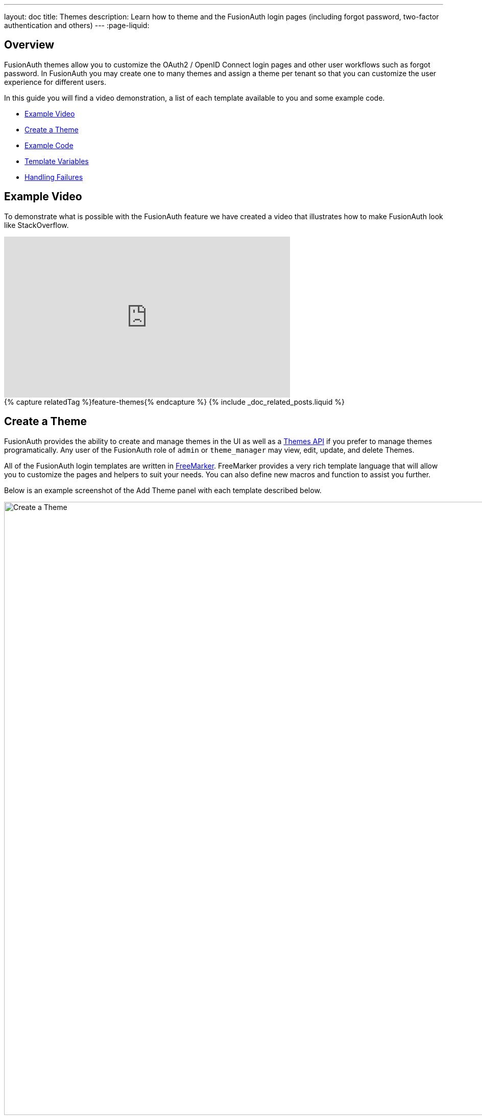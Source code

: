 ---
layout: doc
title: Themes
description: Learn how to theme and the FusionAuth login pages (including forgot password, two-factor authentication and others)
---
:page-liquid:

== Overview

FusionAuth themes allow you to customize the OAuth2 / OpenID Connect login pages and other user workflows such as forgot password. In FusionAuth you may create one to many themes and assign a theme per tenant so that you can customize the user experience for different users.

In this guide you will find a video demonstration, a list of each template available to you and some example code.

* <<Example Video>>
* <<Create a Theme>>
* <<Example Code>>
* <<Template Variables>>
* <<Handling Failures>>

== Example Video

To demonstrate what is possible with the FusionAuth feature we have created a video that illustrates how to make FusionAuth look like StackOverflow.

video::_ro3jH5Xkgo[youtube,width=560,height=315]

++++
{% capture relatedTag %}feature-themes{% endcapture %}
{% include _doc_related_posts.liquid %}
++++

== Create a Theme

FusionAuth provides the ability to create and manage themes in the UI as well as a link:../apis/themes[Themes API] if you prefer to manage themes programatically. Any user of the FusionAuth role of `admin` or `theme_manager` may view, edit, update, and delete Themes.

All of the FusionAuth login templates are written in https://freemarker.apache.org[FreeMarker]. FreeMarker provides a very rich template language that will allow you to customize the pages and helpers to suit your needs. You can also define new macros and function to assist you further.

Below is an example screenshot of the Add Theme panel with each template described below.

image::create-theme.png[Create a Theme,width=1200,role=shadowed]

==== Form Fields

[.api]
[field]#Id# [optional]#Optional#::
An optional UUID. When this value is omitted a unique Id will be generated automatically.

[field]#Name# [required]#Required#::
A unique name to identity the theme. This name is for display purposes only and it can be modified later if desired.


==== Templates

[.api]
[field]#Stylesheet (CSS)# [optional]#Optional#::
This CSS stylesheet may be used to style the themed pages.
+
This CSS will be included in the `head` tag in the Helpers `head` macro. You may also choose to include other remote stylesheets by using the `<style>` tag within the `head` macro.
+
```
<style>
  ${theme.stylesheet()}
</style>
```

[field]#Messages# [optional]#Optional#::
This section allows you to add additional localized messages to your theme. When creating an additional locale it is not required that all messages are defined for each language. If a message key is not defined for the specified locale, the value from the default bundles will be used.
+
If you intend to localize your login templates, you may find our community contributed and maintained messages in our GitHub repository.
https://github.com/FusionAuth/fusionauth-localization

[field]#Helpers# [required]#Required#::
This template contains all of the main helper macros to define the `head`, `body` and `footer`. To begin theming FusionAuth you'll want to start with this template as it will affect all other templates.
+
See <<Helpers>> section below for additional information.

[field]#Email verification complete# [required]#Required#::
This page is used after a user has verified their email address by clicking the URL in the email. After FusionAuth has updated their user object to indicate that their email was verified, the browser is redirected to this page.
+
[uri]#/email/complete#

[field]#Email verification re-send# [required]#Required#::
This page is used after a user has asked for the verification email to be resent. This can happen if the URL in the email expired and the user clicked it. In this case, the user can provide their email address again and FusionAuth will resend the email. After the user submits their email and FusionAuth re-sends a verification email to them, the browser is redirected to this page.
+
[uri]#/email/send#

[field]#Email verification# [required]#Required#::
This page is rendered when a user clicks the URL from the verification email and the `verificationId` has expired. FusionAuth expires `verificationId` after a period of time (which is configurable). If the user has a URL from the verification email that has expired, this page will be rendered and the error will be displayed to the user.
+
[uri]#/email/verify#

[field]#OAuth authorize# [required]#Required#::
This is the main login page for FusionAuth and is used for all interactive OAuth2 and OpenID Connect workflows.
+
[uri]#/oauth2/authorize#

[field]#OAuth child registration not allowed# [required]#Required#::
This page contains a form where a child must provide their parent's email address to ask their parent to create an account for them in a Consent workflow.
+
[uri]#/oauth2/child-registration-not-allowed#

[field]#OAuth child registration not allowed complete# [required]#Required#::
This page is rendered is rendered after a child provides their parent's email address for parental consent in a Consent workflow.
+
[uri]#/oauth2/child-registration-not-allowed-complete#

[field]#OAuth complete registration# [required]#Required#::
This page contains a form that is used for users that have accounts but might be missing required fields.
+
[uri]#/oauth2/complete-registration#

[field]#OAuth device# [required]#Required# [since]#Since 1.11.0#::
This page contains a form for accepting an end user's short code for the interactive portion of the OAuth Device Authorization Grant workflow.
+
[uri]#/oauth2/device#

[field]#OAuth device complete# [required]#Required# [since]#Since 1.12.0#::
This page contains a complete message indicating the device authentication has completed.
+
[uri]#/oauth2/device-complete#

[field]#OAuth error# [required]#Required#::
This page is used if the user starts or is in the middle of the OAuth workflow and any type of error occurs. This could be caused by the user messing with the URL or internally some type of information wasn't passed between the OAuth endpoints correctly. For example, if you are federating login to an external IdP and that IdP does not properly echo the `state` parameter, FusionAuth's OAuth workflow will break and this page will be displayed.
+
[uri]#/oauth2/error#

[field]#OAuth logout# [required]#Required#::
This page is used if the user initiates a logout. This page causes the user to be logged out of all associated applications via a front-channel mechanism before being redirected.
+
[uri]#/oauth2/logout#

[field]#OAuth passwordless# [required]#Required#::
This page is rendered when the user starts the passwordless login workflow. The page renders the form where the user types in their email address.
+
[uri]#/oauth2/passwordless#

[field]#OAuth register# [required]#Required#::
This page is used to register the user for the application.
+
[uri]#/oauth2/register#

[field]#OAuth two-factor# [required]#Required#::
This page is used if the user has two-factor authentication enabled and they need to type in their code again. FusionAuth will properly handle the SMS or authenticator app processing on the back end. This page contains the form that the user will put their code into.
+
[uri]#/oauth2/two-factor#

[field]#OAuth wait# [required]#Required# [since]#Since 1.12.0#::
This page is rendered when FusionAuth is waiting for an external provided to complete an out of band authentication request. For example, during a HYPR login this page will be displayed until the user completes authentication.
+
[uri]#/oauth2/wait#

[field]#OAuth Change password form# [required]#Required#::
This page is used if the user is required to change their password or if they have requested a password reset. This page contains the form that allows the user to provide a new password.
+
[uri]#/password/change#

[field]#OAuth password password complete# [required]#Required#::
This page is used after the user has successfully updated their password (or reset it). This page should instruct the user that their password was updated and that they need to login again.
+
[uri]#/password/complete#

[field]#Forgot password# [required]#Required#::
This page is used when a user starts the forgot password workflow. This page renders the form where the user types in their email address.
+
[uri]#/password/forgot#

[field]#Forgot password sent# [required]#Required#::
This page is used when a user has submitted the forgot password form with their email. FusionAuth does not indicate back to the user if their email address was valid in order to prevent malicious activity that could reveal valid email addresses. Therefore, this page should indicate to the user that if their email was valid, they will receive an email shortly with a link to reset their password.
+
[uri]#/password/sent#

[field]#Verify registration complete# [required]#Required#::
This page is used after a user has verified their email address for a specific application (i.e. a user registration) by clicking the URL in the email. After FusionAuth has updated their registration object to indicate that their email was verified, the browser is redirected to this page.
+
[uri]#/registration/complete#

[field]#Verify registration send# [required]#Required#::
This page is used after a user has asked for the application specific verification email to be resent. This can happen if the URL in the email expired and the user clicked it. In this case, the user can provide their email address again and FusionAuth will resend the email. After the user submits their email and FusionAuth re-sends a verification email to them, the browser is redirected to this page.
+
[uri]#/registration/send#

[field]#Verify registration# [required]#Required#::
This page is used when a user clicks the URL from the application specific verification email and the `verificationId` has expired. FusionAuth expires `verificationId` after a period of time (which is configurable). If the user has a URL from the verification email that has expired, this page will be rendered and the error will be displayed to the user.
+
[uri]#/registration/verify#
|

== Helpers

In addition to the pages listed above, FusionAuth has a template that contains a number of macros used in all of the page templates. This template is located at `../_helpers.ftl` and it contains a number of FreeMarker macros. The rest of the pages use these macros to generate various pieces of the HTML. The macros contained in `_helpers.ftl` are:

=== Section Helpers

* `html`
** Renders the `<html>` element
* `head`
** Renders the `<head>` element and everything inside it including the `<title>`, CSS, Java Script, and meta information
* `body`
** Renders the `<body>` element
* `header`
** Renders any type of header for each page. This could be a navigation bar, side bar, or page details
* `main`
** Renders the main content body of each page. If all of your pages will have similar HTML elements like a container, this is the place to put them.
* `footer`
** Renders the footer content of each page. This might contain links, nav, privacy policies, etc.

Here is an example of what one of these helpers looks like:

[source,html]
.HTML helper
----
[#macro html]
<!DOCTYPE html>
<html>
  [#nested/]
</html>
[/#macro]
----

The key to these macros is the `[#nested/]` element. This is the location that FreeMarker will insert any nested content when you use the macro. Here is an example of using this macro:

[source,html]
.Example usage of HTML macro
----
[@helpers.html]
<body>
Hello world!
</body>
[/@helpers.html]
----

Everything inside the macro will be place where the `[#nested/]` element is. Therefore, the result of our example would be this HTML:

[source,html]
.Example result
----
<!DOCTYPE html>
<html>
<body>
Hello world!
</body>
</html>
----

All of the page templates use these macros, which makes it much easier to style all of the pages at one time. You simply edit the macros and your changes will take effect on all of the pages listed above.

=== Social (alternative) Login Helpers

In addition to the section helpers, the `_helpers.ftl` template also contains a few additional macros that can be used to setup social and alternative logins. Currently, FusionAuth supports these social login providers:

* Facebook
* Google
* Twitter
* Generic OpenID Connect
* Generic SAML v2

Once you have configured your alternative logins (called identity providers in the interface and API), they will appear on the FusionAuth stock login form. This is because our stock login form includes this code:

[source,html]
.Social login code
----
[@helpers.head]
  [@helpers.alternativeLoginsScript clientId=client_id identityProviders=identityProviders/]
  ...
[/@helpers.head]

[@helpers.body]
  ...

  [@helpers.alternativeLogins clientId=client_id identityProviders=identityProviders/]
[/@helpers.body]
----

The first macro (`alternativeLoginScripts`) includes the JavaScript libraries that FusionAuth uses to hook up the identity providers. Unless you want to write your own JavaScript or use a third-party library, you will need this JavaScript in the `<head>` tag in order for FusionAuth to leverage external login providers.

The second macro (`alternativeLogins`) produces the login buttons for each of the configured identity providers. These buttons are all hooked up to the JavaScript included in the `<head>` of the page in order to make it all work nicely.

You might want to use your own buttons for social logins. This is possible with FusionAuth, but you will need to do a couple of things to make it all work.

First, you need to remove the `[@helpers.alternativeLogins]` macro call.

Second, you need to use a specific `id` or `class` on your HTML element for the button. Here are the `id` s or `class` es for each identity provider:

* `id="google-login-button"` is used for Google
* `id="facebook-login-button"` is used for Facebook
* `id="twitter-login-button"` is used for Twitter
* `class="openid login-button"` is used for Generic OpenID Connect
* `class="samlv2 login-button"` is used for Generic SAML v2

And finally, you need to ensure that Prime.js is included on your page. This library ships with FusionAuth and you just need to ensure it is included like this:

[source,html]
.Prime.js include
----
<script src="/js/prime-min.js"></script>
----

=== Alert and Error Helpers

The `_helpers.ftl` template also provides a couple of macros that can be used to output errors and alerts that might occur. The best bet is to include these macros in your `main` macro. Here are the macros and their purpose:

* `printErrorAlerts`
** This outputs any error alerts. These are normally displayed at the top of the page and you might want to make them able to be dismiss (i.e. removed from the page).
* `printInfoAlerts`
** This outputs any informational alerts. These are the same as the errors, but might have different CSS.
* `alert`
** This macro is used by the `printErrorAlerts` and `printInfoAlerts` but you can also use it directly to display an error or info message anywhere on the page.

=== Form Helpers

The `_helpers.ftl` template also provides a couple of macros that help render form elements and output form errors. Here are the macros you can use:

* `hidden`
** This outputs a hidden input element. Many pieces of the OAuth workflow and the other pages in FusionAuth use hidden form fields to store data. This macro uses the `eval` feature of FreeMarker in order to pull in data that was in the request. You shouldn't edit this macro unless you know what you are doing.
* `input`
** This outputs an input element plus a label and any errors that might have occurred on the form field. You can use this for text, passwords, and other input elements. FusionAuth also leverages `addons` which are icons next to the input field that provide visual cues to the user. This macro allows you to leverage addons as well. Similar to the `hidden` element, you should not edit this unless you know what you are doing.
* `errors`
** This macro is used by the `input` macro to render errors on the field. You can use this if you write your own `input` macros. Otherwise, you likely won't use this.
* `button`
** This macro renders a button that can be used to submit a form. The FusionAuth version of this macro includes an icon and the button text.

== Example Code

=== Example of Customizing the Authorize Page

Now that you have a good overview of all the templates, macros and helpers, here is an example of customizing the Authorize page.

Let's assume you want to change the header and footer across all of the pages including the Authorize page. This is accomplished by editing the `helpers.header` and `helpers.footer` macros. For the header, let's assume you want to add a `Sign Up` and `Login` link. For the footer, let's assume you want to add a link to your privacy policy. Here are the macros that include these new links:

[source,html]
.Custom header helper
----
[#macro header]
  <header class="my-custom-header">
    <nav>
      <ul>
        <li class="login"><a target="_blank" href="https://my-application.com/login">Login</li>
        <li class="sign-up"><a target="_blank" href="https://my-application.com/sign-up">Sign Up</li>
      </ul>
    </nav>
  </header>

  [#nested/]
[/#macro]
----

[source,html]
.Custom footer helper
----
[#macro footer]
  <footer class="my-custom-footer">
    <nav>
      <ul>
        <li class="privacy-policy"><a target="_blank" href="https://my-application.com/privacy-policy">Privacy Policy</li>
      </ul>
    </nav>
  </footer>

  [#nested/]
[/#macro]
----

Once you make these changes, they will take effect on all of the pages listed above.

== Template Variables

Each template has different variables that are available to it. These variables can be used in the template to help with rendering the HTML. There are also a couple of common variables that are available in all of the pages. The common variables and the page specific variables are all listed below:

By default FusionAuth will provide HTML escaping on all values rendered in HTML, this protects you from script injection attacks. If you find a value that is being incorrectly escaped you may need to utilize the FreeMarker built in for no-escape `?no_esc`.

=== Common Variables


==== Variables

[.api]
[field]#errorMessages# [type]#[Array<String>]#::
A list of error messages that were generated during the processing of the request.

[field]#fieldMessages# [type]#[Map<String, List<String>>]#::
A map of field messages (usually errors) that were generated during the processing of the request. The key into the map is the name of the form field and the value is a list that contains the errors for that form field.

[field]#locale# [type]#[Locale]#::
The locale used to localize messages.

You can find the JavaDoc for this object available here: https://docs.oracle.com/javase/8/docs/api/java/util/Locale.html

[field]#request# [type]#[HttpServletRequest]#::
The HttpServletRequest object that is part of the Java Servlet specification.
+
You can find the JavaDoc for this object available here: https://docs.oracle.com/javaee/6/api/javax/servlet/http/HttpServletRequest.html

[field]#tenant# [type]#[Tenant]#::
The tenant that has been resolved for this template. This value has either been specified on the request by providing the `tenantId` request parameter or it has been resolved by other request parameters such as the `client_id`.
+
See the link:../apis/tenants[Tenant API] for details on this object.

[field]#tenantId# [type]#[UUID]#::
The unique Tenant identifier, this is equivalent to `tenant.id`.

=== Email verification complete

[.endpoint]
--
[uri]#/email/complete#
--

No page specific variables.

{nbsp} +

=== Email verification re-send

[.endpoint]
--
[uri]#/email/send#
--

==== Variables

[.api]
[field]#email# [type]#[String]#::
The email address that was passed as a URL parameter. This is the email address that is requesting that the verification email be re-sent to.

[field]#emailSent# [type]#[Boolean]#::
A boolean that indicates if the verification email was re-sent or not.


=== Email verification

[.endpoint]
--
[uri]#/email/verify#
--

==== Variables

[.api]
[field]#verificationId# [type]#[String]#::
The verification id that was included on as a URL parameter but was invalid. This page does a redirect if the verificationId is valid.


=== OAuth Authorize

[.endpoint]
--
[uri]#/oauth2/authorize#
--

==== Variables

[.api]
[field]#client_id# [type]#[String]#::
The OAuth v2.0 `client_id` parameter. This is synonymous with FusionAuth's Application Id.

[field]#hasDomainBasedIdentityProviders# [type]#[Boolean]#::
A boolean that indicates if there are domain-based identity providers configured. These identity providers use the user's email address to determine if an external IdP should be used to log the user in.

[field]#identityProviders# [type]#[Map<String, List<Object>>]#::
A map of the configured identity providers for the Application the user is logging into. The key into the map is the type of the identity provider (i.e. `Facebook` or `OpenIDConnect`). The value is a list of all of the configured identity providers for that type.
+
**NOTE:** This map does not contain any "domain-based" identity providers since those are handled differently using just the Email input field to start and then possibly redirecting the browser to the external IdP login page.

[field]#loginId# [type]#[String]#::
The value from the `loginId` form field. This is either the username or the email of the user attempting to log into FusionAuth.

[field]#nonce# [type]#[String]#::
The OpenID Connect `nonce` request parameter.

[field]#redirect_uri# [type]#[String]#::
The OAuth v2.0 `redirect_uri` parameter. This is the URI that FusionAuth will redirect the user to once they have successfully logged in.

[field]#response_type# [type]#[String]#::
The OAuth v2.0 `response_type` parameter.

[field]#scope# [type]#[String]#::
The OAuth v2.0 `scope` parameter.

[field]#showPasswordField# [type]#[Boolean]#::
A boolean that controls whether or not the `password` field is shown if there are domain-based identity providers. If there are domain based identity providers and the user types in an email address that is not managed by the identity provider, FusionAuth will then re-render this template with this variable set to `true`. This will indicate that the password field should be shown so that the user can complete their login. If you need an example of this behavior, check out the login page at https://www.pivotaltracker.com/signin.

[field]#state# [type]#[String]#::
The OAuth v2.0 `state` parameter.

[field]#timezone# [type]#[String]#::
The timezone that the user is in. This is normally guessed by the timezone JavaScript library (or something similar) and then stored in a hidden input field on the login form.


=== OAuth child registration not allowed

[.endpoint]
--
[uri]#/oauth2/child-registration-not-allowed#
--

==== Variables

[.api]
[field]#parentEmail# [type]#[String]#::
The parent's email address provided in the input field of the form.


=== OAuth child registration not allowed complete

[.endpoint]
--
[uri]#/oauth2/child-registration-not-allowed-complete#
--

No page specific variables.

.{nbsp} +

=== OAuth complete registration

[.endpoint]
--
[uri]#/oauth2/complete-registration#
--

No page specific variables.

.{nbsp} +

=== OAuth device

[NOTE.since]
====
Available Since Version 1.11.0.
====

[.endpoint]
--
[uri]#/oauth2/device#
--

==== Variables

[.api]
[field]#client_id# [type]#[String]#::
The OAuth v2.0 `client_id` parameter. This is synonymous with FusionAuth's Application Id.

[field]#interactive_user_code# [type]#[String]#::
The user code provided by the user in the form, or if the `user_code` was provided on the URL using a request parameter such as `?user_code=123` this value will be provided in the template using this variable.

[field]#userCodeLength# [type]#[Integer]#::
The length of the interactive user code. This value may be used to build the correct number of input fields for the interactive code.


=== OAuth device complete

[NOTE.since]
====
Available Since Version 1.11.0.
====

[.endpoint]
--
[uri]#/oauth2/device-complete#
--

==== Variables

[.api]
[field]#client_id# [type]#[String]#::
The OAuth v2.0 `client_id` parameter. This is synonymous with FusionAuth's Application Id.


=== OAuth error

[.endpoint]
--
[uri]#/oauth2/error#
--

==== Variables

[.api]
[field]#oauthJSONError# [type]#[String]#::
The OAuth error JSON that could be helpful for developers while debugging.


=== OAuth logout

[NOTE.since]
====
Available Since Version 1.10.0.
====

[.endpoint]
--
[uri]#/oauth2/logout#
--

==== Variables

[.api]
[field]#allLogoutURLs# [type]#[Set<String>]#::
A set of URLs associated with all of the applications in the tenant to log out the user.

[field]#registeredLogoutURLs# [type]#[Set<String>]#::
A set of URLs associated with all of the applications the user is registered for to log out the user.

[field]#redirectURL# [type]#[String]#::
The URL to be redirected to after the front-channel logout occur.


=== OAuth passwordless

[.endpoint]
--
[uri]#/oauth2/passwordless#
--

==== Variables

[.api]
[field]#client_id# [type]#[String]#::
The OAuth v2.0 `client_id` parameter. This is synonymous with FusionAuth's Application Id.

[field]#redirect_uri# [type]#[String]#::
The OAuth v2.0 `redirect_uri` parameter. This is the URI that FusionAuth will redirect the user to once they have successfully logged in.

[field]#response_type# [type]#[String]#::
The OAuth v2.0 `response_type` parameter.

[field]#scope# [type]#[String]#::
The OAuth v2.0 `scope` parameter.

[field]#state# [type]#[String]#::
The OAuth v2.0 `state` parameter.

[field]#timezone# [type]#[String]#::
The timezone that the user is in. This is normally guessed by the timezone JavaScript library (or something similar) and then stored in a hidden input field on the login form.


=== OAuth register

[.endpoint]
--
[uri]#/oauth2/register#
--

==== Variables

[.api]
[field]#collectBirthDate# [type]#[Boolean]#::
Whether or not to collect a birth date for a Consent workflow.

[field]#hideBirthDate# [type]#[Boolean]#::
Whether or not to render a hidden field for passing along the birthdate in the form.

[field]#parentEmailRequired# [type]#[Boolean]#::
Whether or not a parent's email address is required for a Consent Workflow.

[field]#passwordValidationRules# [type]#[Object]#::
An object that contains the password validation rules. The object fields are defined below.

[field]#passwordValidationRules.maxLength# [type]#[Integer]#::
The maximum length of a password.

[field]#passwordValidationRules.minLength# [type]#[Integer]#::
The minimum length of a password.

[field]#passwordValidationRules.rememberPreviousPasswords.count# [type]#[Object]#::
The number of previous passwords the user is not allowed to re-use.

[field]#passwordValidationRules.requireMixedCase# [type]#[Boolean]#::
Whether or not the user must use upper and lower-cased letter.

[field]#passwordValidationRules.requireNonAlpha# [type]#[Boolean]#::
Whether or not the user must use at least one non-alphabetic character in their password.

[field]#passwordValidationRules.requireNumber# [type]#[Boolean]#::
Whether or not the user must use at least one numeric character in their password.


=== OAuth two-factor

[.endpoint]
--
[uri]#/oauth2/two-factor#
--

==== Variables

[.api]
[field]#client_id# [type]#[String]#::
The OAuth v2.0 `client_id` parameter. This is synonymous with FusionAuth's Application Id.

[field]#code# [type]#[String]#::
The value of the `code` form field on the page. This will be available only after the user has submitted the form.

[field]#grant_type# [type]#[String]#::
The OAuth v2.0 `grant_type` parameter.

[field]#pushEnabled# [type]#[Boolean]#::
Whether or not FusionAuth has pushed (SMS) enabled for two-factor.

[field]#pushPreferred# [type]#[Boolean]#::
Whether or not the user prefers push (SMS) for two-factor.

[field]#redirect_uri# [type]#[String]#::
The OAuth v2.0 `redirect_uri` parameter. This is the URI that FusionAuth will redirect the user to once they have successfully logged in.

[field]#resendCode# [type]#[Boolean]#::
Whether or not the user wants the code to be resent to their phone (valid for push two-factor).

[field]#response_type# [type]#[String]#::
The OAuth v2.0 `response_type` parameter.

[field]#scope# [type]#[String]#::
The OAuth v2.0 `scope` parameter.

[field]#trustComputer# [type]#[Boolean]#::
The value of the "Trust this computer" form field. This will be available only after the user has submitted the form. Otherwise, it defaults to false.

[field]#state# [type]#[String]#::
The OAuth v2.0 `state` parameter.

[field]#timezone# [type]#[String]#::
The timezone that the user is in. This is normally guessed by the timezone JavaScript library (or something similar) and then stored in a hidden input field on the login form.

[field]#userCanReceivePush# [type]#[Boolean]#::
Whether or not the user is capable of receiving push notifications for two-factor. This means that the user has a mobile phone number.


=== OAuth wait

[NOTE.since]
====
Available Since Version 1.12.0.
====

[.endpoint]
--
[uri]#/oauth2/wait#
--

==== Variables

[.api]
[field]#client_id# [type]#[String]#::
The OAuth v2.0 `client_id` parameter. This is synonymous with FusionAuth's Application Id.

[field]#code# [type]#[String]#::
The FusionAuth temporary code used to complete this external authentication request.



=== Change password form

[.endpoint]
--
[uri]#/password/change#
--

==== Variables

[.api]
[field]#changePasswordId# [type]#[String]#::
The id that was sent to the user (usually via email) that allows them to change their password. Normally, this id is included in the email template for the `forgot password` workflow and when the user clicks the link in the email, they are taken to this page with this parameter on the URL.

[field]#passwordValidationRules# [type]#[Object]#::
An object that contains the password validation rules. The object fields are defined below.

[field]#passwordValidationRules.maxLength# [type]#[Integer]#::
The maximum length of a password.

[field]#passwordValidationRules.minLength# [type]#[Integer]#::
The minimum length of a password.

[field]#passwordValidationRules.rememberPreviousPasswords.count# [type]#[Object]#::
The number of previous passwords the user is not allowed to re-use.

[field]#passwordValidationRules.requireMixedCase# [type]#[Boolean]#::
Whether or not the user must use upper and lower-cased letter.

[field]#passwordValidationRules.requireNonAlpha# [type]#[Boolean]#::
Whether or not the user must use at least one non-alphabetic character in their password.

[field]#passwordValidationRules.requireNumber# [type]#[Boolean]#::
Whether or not the user must use at least one numeric character in their password.


=== Change password complete

[.endpoint]
--
[uri]#/password/complete#
--

No page specific variables.

.{nbsp} +

=== Forgot password

[.endpoint]
--
[uri]#/password/forgot#
--

No page specific variables.

.{nbsp} +

=== Forgot password sent

[.endpoint]
--
[uri]#/password/sent#
--

No page specific variables.

.{nbsp} +

=== OAuth complete registration

[.endpoint]
--
[uri]#/registration/complete#
--

No page specific variables.

.{nbsp} +

=== Verify registration re-send

[.endpoint]
--
[uri]#/registration/send#
--

==== Variables

[.api]
[field]#applicationId# [type]#[UUID]#::
The id of the application that the user is verifying their email for and needs the email to be resent.

[field]#email# [type]#[String]#::
The email address that was passed as a URL parameter. This is the email address that is requesting that the verification email be re-sent to.

[field]#emailSent# [type]#[Boolean]#::
A boolean that indicates if the verification email was re-sent or not.


=== Verify registration

[.endpoint]
--
[uri]#/registration/verify#
--

==== Variables

[.api]
[field]#verificationId# [type]#[String]#::
The verification id that was included on as a URL parameter but was invalid. This page does a redirect if the verificationId is valid.


== Handling Failures

If you happen to get into a situation where you have edited a template and it is causing errors that are preventing you from logging in, you can override the use of the UI templates to render a login form that lets you log in. To do this, open your browser and access your FusionAuth admin UI. This will redirect you to the broken `/oauth2/authorize` page. Click in your browsers address bar and scroll to the end. Finally, add the String `&bypassTheme=true` to the end of the URL and hit the Enter key. This should render the default login page that ships with FusionAuth and allow you to log in and fix any errors you have.
